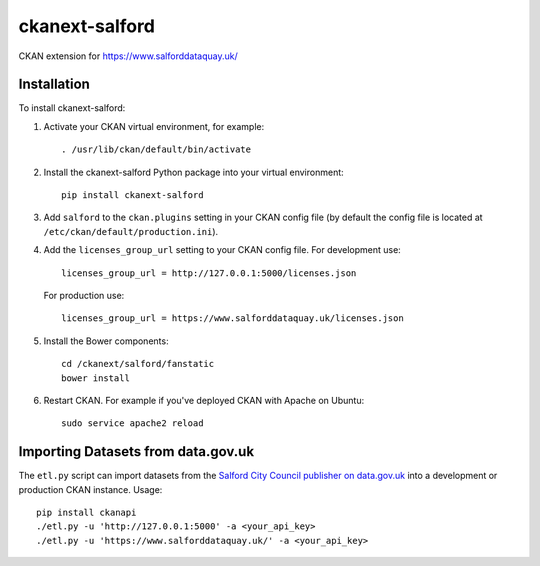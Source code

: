 ===============
ckanext-salford
===============

CKAN extension for https://www.salforddataquay.uk/


------------
Installation
------------

To install ckanext-salford:

1. Activate your CKAN virtual environment, for example::

     . /usr/lib/ckan/default/bin/activate

2. Install the ckanext-salford Python package into your virtual environment::

     pip install ckanext-salford

3. Add ``salford`` to the ``ckan.plugins`` setting in your CKAN
   config file (by default the config file is located at
   ``/etc/ckan/default/production.ini``).

4. Add the ``licenses_group_url`` setting to your CKAN config file.
   For development use::

     licenses_group_url = http://127.0.0.1:5000/licenses.json

   For production use::

     licenses_group_url = https://www.salforddataquay.uk/licenses.json

5. Install the Bower components::

     cd /ckanext/salford/fanstatic
     bower install

6. Restart CKAN. For example if you've deployed CKAN with Apache on Ubuntu::

     sudo service apache2 reload


-----------------------------------
Importing Datasets from data.gov.uk
-----------------------------------

The ``etl.py`` script can import datasets from the
`Salford City Council publisher on data.gov.uk <http://data.gov.uk/publisher/salford-city-council>`_
into a development or production CKAN instance. Usage::

  pip install ckanapi
  ./etl.py -u 'http://127.0.0.1:5000' -a <your_api_key>
  ./etl.py -u 'https://www.salforddataquay.uk/' -a <your_api_key>
